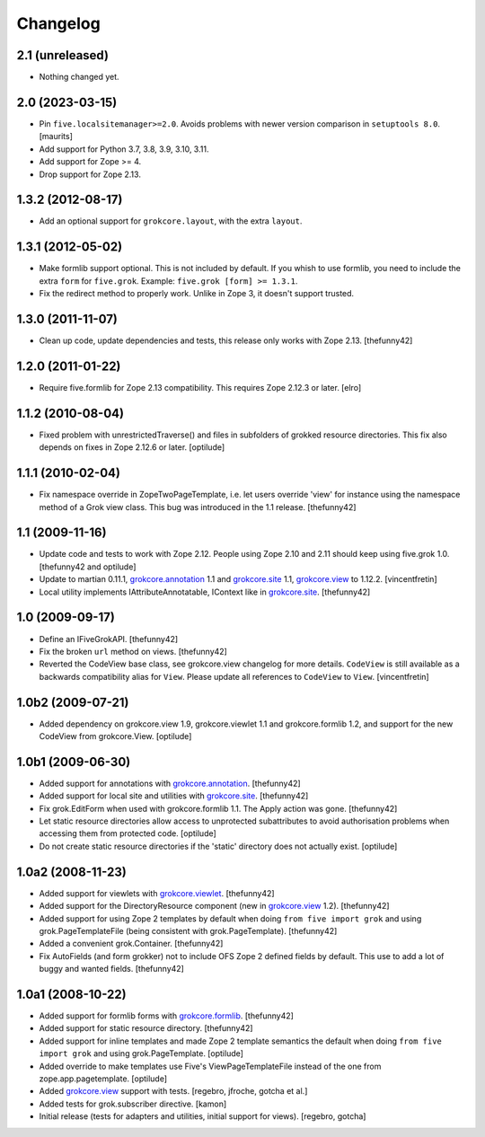 Changelog
=========

2.1 (unreleased)
----------------

- Nothing changed yet.


2.0 (2023-03-15)
----------------

- Pin ``five.localsitemanager>=2.0``.  Avoids problems with newer
  version comparison in ``setuptools 8.0``.
  [maurits]

- Add support for Python 3.7, 3.8, 3.9, 3.10, 3.11.

- Add support for Zope >= 4.

- Drop support for Zope 2.13.


1.3.2 (2012-08-17)
------------------

- Add an optional support for ``grokcore.layout``, with the extra
  ``layout``.

1.3.1 (2012-05-02)
------------------

- Make formlib support optional. This is not included by default. If
  you whish to use formlib, you need to include the extra ``form`` for
  ``five.grok``. Example:  ``five.grok [form] >= 1.3.1``.

- Fix the redirect method to properly work. Unlike in Zope 3, it
  doesn't support trusted.

1.3.0 (2011-11-07)
------------------

- Clean up code, update dependencies and tests, this release only
  works with Zope 2.13.  [thefunny42]


1.2.0 (2011-01-22)
------------------

- Require five.formlib for Zope 2.13 compatibility. This requires Zope 2.12.3
  or later.
  [elro]

1.1.2 (2010-08-04)
------------------

- Fixed problem with unrestrictedTraverse() and files in subfolders of grokked
  resource directories. This fix also depends on fixes in Zope 2.12.6 or
  later.
  [optilude]

1.1.1 (2010-02-04)
------------------

- Fix namespace override in ZopeTwoPageTemplate, i.e. let users
  override 'view' for instance using the namespace method of a Grok
  view class. This bug was introduced in the 1.1 release.
  [thefunny42]


1.1 (2009-11-16)
----------------

- Update code and tests to work with Zope 2.12. People using Zope 2.10
  and 2.11 should keep using five.grok 1.0.
  [thefunny42 and optilude]

- Update to martian 0.11.1, `grokcore.annotation`_ 1.1 and
  `grokcore.site`_ 1.1, `grokcore.view`_ to 1.12.2.
  [vincentfretin]

- Local utility implements IAttributeAnnotatable, IContext like in
  `grokcore.site`_.
  [thefunny42]


1.0 (2009-09-17)
----------------

- Define an IFiveGrokAPI.
  [thefunny42]

- Fix the broken ``url`` method on views.
  [thefunny42]

- Reverted the CodeView base class, see grokcore.view changelog for
  more details.
  ``CodeView`` is still available as a backwards compatibility alias
  for ``View``. Please update all references to ``CodeView`` to
  ``View``.
  [vincentfretin]


1.0b2 (2009-07-21)
------------------

- Added dependency on grokcore.view 1.9, grokcore.viewlet 1.1 and
  grokcore.formlib 1.2, and support for the new CodeView from grokcore.View.
  [optilude]


1.0b1 (2009-06-30)
------------------

- Added support for annotations with `grokcore.annotation`_.
  [thefunny42]

- Added support for local site and utilities with `grokcore.site`_.
  [thefunny42]

- Fix grok.EditForm when used with grokcore.formlib 1.1.
  The Apply action was gone.
  [thefunny42]

- Let static resource directories allow access to unprotected subattributes
  to avoid authorisation problems when accessing them from protected code.
  [optilude]

- Do not create static resource directories if the 'static' directory does
  not actually exist.
  [optilude]


1.0a2 (2008-11-23)
------------------

- Added support for viewlets with `grokcore.viewlet`_.
  [thefunny42]

- Added support for the DirectoryResource component (new in
  `grokcore.view`_ 1.2).
  [thefunny42]

- Added support for using Zope 2 templates by default when doing ``from
  five import grok`` and using grok.PageTemplateFile (being consistent
  with grok.PageTemplate).
  [thefunny42]

- Added a convenient grok.Container.
  [thefunny42]

- Fix AutoFields (and form grokker) not to include OFS Zope 2 defined
  fields by default. This use to add a lot of buggy and wanted
  fields.
  [thefunny42]


1.0a1 (2008-10-22)
------------------

- Added support for formlib forms with `grokcore.formlib`_.
  [thefunny42]

- Added support for static resource directory.
  [thefunny42]

- Added support for inline templates and made Zope 2 template semantics
  the default when doing ``from five import grok`` and using
  grok.PageTemplate.
  [optilude]

- Added override to make templates use Five's ViewPageTemplateFile instead
  of the one from zope.app.pagetemplate.
  [optilude]

- Added `grokcore.view`_ support with tests.
  [regebro, jfroche, gotcha et al.]

- Added tests for grok.subscriber directive.
  [kamon]

- Initial release (tests for adapters and utilities, initial support for
  views).
  [regebro, gotcha]

.. _grokcore.annotation: http://pypi.python.org/pypi/grokcore.annotation
.. _grokcore.site: http://pypi.python.org/pypi/grokcore.site
.. _grokcore.view: http://pypi.python.org/pypi/grokcore.view
.. _grokcore.viewlet: http://pypi.python.org/pypi/grokcore.viewlet
.. _grokcore.formlib: http://pypi.python.org/pypi/grokcore.formlib
